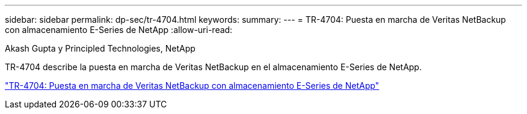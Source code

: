 ---
sidebar: sidebar 
permalink: dp-sec/tr-4704.html 
keywords:  
summary:  
---
= TR-4704: Puesta en marcha de Veritas NetBackup con almacenamiento E-Series de NetApp
:allow-uri-read: 


Akash Gupta y Principled Technologies, NetApp

[role="lead"]
TR-4704 describe la puesta en marcha de Veritas NetBackup en el almacenamiento E-Series de NetApp.

link:https://www.netapp.com/pdf.html?item=/media/16433-tr-4704pdf.pdf["TR-4704: Puesta en marcha de Veritas NetBackup con almacenamiento E-Series de NetApp"^]
